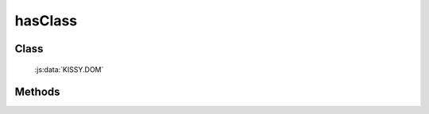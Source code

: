 ﻿.. dom-hasClass:

hasClass
=================================

Class
-----------------------------------------------

  :js:data:`KISSY.DOM`

Methods
-----------------------------------------------

.. js:function:: hasClass( selector , value )

    判断符合选择器的所有元素中是否有某个元素含有特定 class.
    
    :param string|HTMLCollection|Array<HTMLElement> selector: 字符串格式参见 :ref:`KISSY selector <dom-selector>`
    :param string value: 样式类 class，多个用空格分隔, 表示同时包含多个样式类
    :returns: {Boolean} 是否符合选择器的元素中存在某个元素含有特定样式类 value
